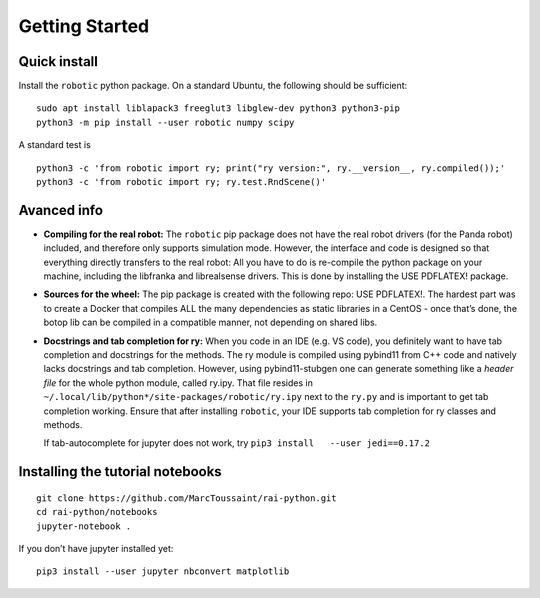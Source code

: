 Getting Started
===============

Quick install
-------------

Install the ``robotic`` python package. On a standard Ubuntu, the
following should be sufficient:

::

   sudo apt install liblapack3 freeglut3 libglew-dev python3 python3-pip
   python3 -m pip install --user robotic numpy scipy

A standard test is

::

   python3 -c 'from robotic import ry; print("ry version:", ry.__version__, ry.compiled());'
   python3 -c 'from robotic import ry; ry.test.RndScene()'

Avanced info
------------

-  **Compiling for the real robot:** The ``robotic`` pip package does
   not have the real robot drivers (for the Panda robot) included, and
   therefore only supports simulation mode. However, the interface and
   code is designed so that everything directly transfers to the real
   robot: All you have to do is re-compile the python package on your
   machine, including the libfranka and librealsense drivers. This is
   done by installing the USE PDFLATEX! package.
-  **Sources for the wheel:** The pip package is created with the
   following repo: USE PDFLATEX!. The hardest part was to create a
   Docker that compiles ALL the many dependencies as static libraries in
   a CentOS - once that’s done, the botop lib can be compiled in a
   compatible manner, not depending on shared libs.
-  **Docstrings and tab completion for ry:** When you code in an IDE
   (e.g. VS code), you definitely want to have tab completion and
   docstrings for the methods. The ry module is compiled using pybind11
   from C++ code and natively lacks docstrings and tab completion.
   However, using pybind11-stubgen one can generate something like a
   *header file* for the whole python module, called ry.ipy. That file
   resides in ``~/.local/lib/python*/site-packages/robotic/ry.ipy`` next
   to the ``ry.py`` and is important to get tab completion working.
   Ensure that after installing ``robotic``, your IDE supports tab
   completion for ry classes and methods.

   If tab-autocomplete for jupyter does not work, try
   ``pip3 install   --user jedi==0.17.2``

Installing the tutorial notebooks
---------------------------------

::

   git clone https://github.com/MarcToussaint/rai-python.git
   cd rai-python/notebooks
   jupyter-notebook .

If you don’t have jupyter installed yet:

::

   pip3 install --user jupyter nbconvert matplotlib
